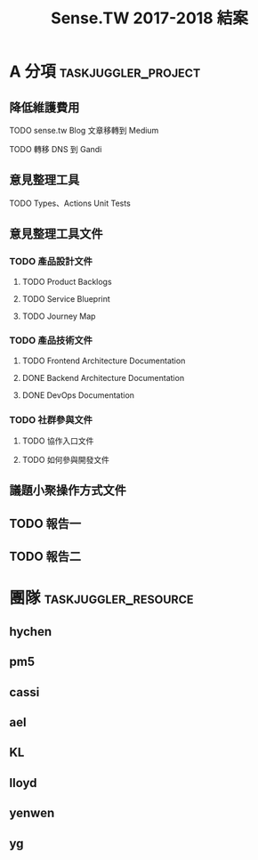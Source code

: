#+TITLE: Sense.TW 2017-2018 結案
#+STARTUP: showall
* A 分項                                                :taskjuggler_project:
  :PROPERTIES:
  :start:    2018-10-01
  :end:    2019-01-30
  :END:
** 降低維護費用
**** TODO sense.tw Blog 文章移轉到 Medium
     SCHEDULED: <2018-12-05 Wed>
     :PROPERTIES:
     :allocate: ael
     :effort: 3h
     :END:
**** TODO 轉移 DNS 到 Gandi
     SCHEDULED: <2019-03-01 Wed>
     :PROPERTIES:
     :allocate: hychen
     :effort:   2h
     :END:
** 意見整理工具
   :PROPERTIES:
   :task_id:  tool
   :END:
**** TODO Types、Actions Unit Tests
     DEADLINE: <2018-12-17 Mon> SCHEDULED: <2018-12-05 Wed>
    :PROPERTIES:
    :task_id: sensetw_395
    :allocate: cassi
    :start: 2018-12-10
    :end: 2018-12-17
    :END:
** 意見整理工具文件
   :PROPERTIES:
   :task_id:  tool_doc
   :END:
*** TODO 產品設計文件
**** TODO Product Backlogs
     DEADLINE: <2018-12-17 Mon> SCHEDULED: <2018-12-05 Wed>
     :PROPERTIES:
     :allocate: ael
     :start: 2018-12-5
     :end: 2018-12-17
     :END:
**** TODO Service Blueprint
     DEADLINE: <2018-12-17 Mon> SCHEDULED: <2018-12-05 Mon>
    :PROPERTIES:
    :task_id: sensetw_385
    :allocate: KL
    :start:    2018-12-05
    :end:    2018-12-07
    :END:
**** TODO Journey Map
     DEADLINE: <2018-12-17 Mon> SCHEDULED: <2018-12-05 Mon>
    :PROPERTIES:
    :task_id: sensetw_386
    :depends:  sensetw_385
    :allocate: KL
    :start:    2018-12-10
    :end:    2018-12-17
    :END:
*** TODO 產品技術文件
**** TODO Frontend Architecture Documentation
     DEADLINE: <2018-12-17 Mon> SCHEDULED: <2018-12-05 Mon>
    :PROPERTIES:
    :task_id: sensetw_394
    :allocate: cassi
    :start: 2018-12-05
    :end: 2018-12-07
    :END:
**** DONE Backend Architecture Documentation
     DEADLINE: <2018-11-23 Thu> SCHEDULED: <2018-11-22 Tue>
     :PROPERTIES:
     :allocate: pm5
     :start: 2018-11-22
     :end: 2018-11-23
     :END:
**** DONE DevOps Documentation
     DEADLINE: <2018-11-26 Fri> SCHEDULED: <2018-11-23 Thu>
     :PROPERTIES:
     :allocate: yenwen
     :start: 2018-11-23
     :end: 2018-11-26
     :END:
*** TODO 社群參與文件
**** TODO 協作入口文件
     DEADLINE: <2018-12-17 Mon> SCHEDULED: <2018-12-05 Wed>
    :PROPERTIES:
    :task_id:  sensetw_391
    :allocate: ael
    :start: 2018-12-05
    :effort: 2h
    :END:
**** TODO 如何參與開發文件
    :PROPERTIES:
    :allocate: pm5
    :start: 2018-10-24
    :effort:  1d
    :END:
** 議題小聚操作方式文件
   DEADLINE: <2018-12-11 Tue> SCHEDULED: <2018-12-06 Thu>
   :PROPERTIES:
   :task_id:  sensetw_375
   :allocate: lloyd
   :start: 2018-12-06
   :end: 2018-12-11
   :END:
** TODO 報告一
** TODO 報告二
   :PROPERTIES:
   :depends:  tool, tool_doc, sensetw_375
   :allocate: hychen
   :END:
* 團隊                                                 :taskjuggler_resource:
** hychen
   :PROPERTIES:
   :resource_id: hychen
   :limits: { dailymax 8h weeklymax 40h }
   :END:
** pm5
   :PROPERTIES:
   :resource_id: pm5
   :END:
** cassi
   :PROPERTIES:
   :resource_id: cassi
   :limits: { dailymax 8h weeklymax 40h }
   :END:
** ael
   :PROPERTIES:
   :resource_id: ael
   :limits: { dailymax 8h weeklymax 40h }
   :END:
** KL
   :PROPERTIES:
   :resource_id: KL
   :limits: { dailymax 8h weeklymax 40h }
   :END:
** lloyd
   :PROPERTIES:
   :resource_id: lloyd
   :limits: { dailymax 8h weeklymax 16h }
   :END:
** yenwen
   :PROPERTIES:
   :resource_id: yenwen
   :limits: { dailymax 8h monthlymax 5.5d }
   :END:
** yg
   :PROPERTIES:
   :resource_id: yg
   :limits: { dailymax 8h weeklymax 16h monthlymax 8d }
   :END:
